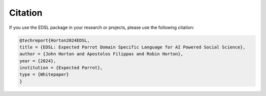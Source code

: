 .. _citation:

Citation
========

If you use the EDSL package in your research or projects, please use the following citation:

.. code-block:: text

    @techreport{Horton2024EDSL,
    title = {EDSL: Expected Parrot Domain Specific Language for AI Powered Social Science},
    author = {John Horton and Apostolos Filippas and Robin Horton},
    year = {2024},
    institution = {Expected Parrot},
    type = {Whitepaper}
    }